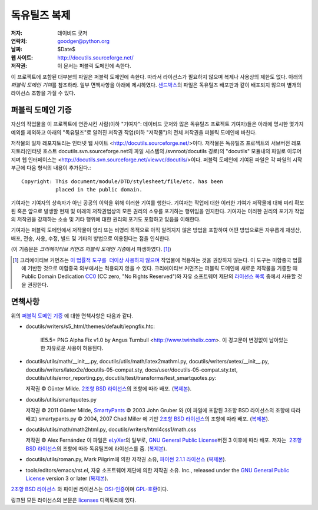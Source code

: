 ==================
독유틸즈 복제
==================

:저자: 데이비드 굿저
:연락처: goodger@python.org
:날짜: $Date$
:웹 사이트: http://docutils.sourceforge.net/
:저작권: 이 문서는 퍼블릭 도메인에 속한다.

이 프로젝트에 포함된 대부분의 파일은 퍼블릭 도메인에 속한다. 
따라서 라이선스가 필요하지 않으며 복제나 사용상의 제한도 없다.
아래의 `퍼블릭 도메인 기여`\ 를 참조하라. 
일부 면책사항을 아래에 제시하였다.
샌드박스_\ 의 파일은 독유틸즈 배포판과 같이 배포되지 않으며 별개의 라이선스 조항을 가질 수 있다.


퍼블릭 도메인 기증
================================================

자신의 작업물을 이 프로젝트에 연관시킨 사람(이하 "기여자": 데이비드 굿저와 많은 독유틸즈 프로젝트 기여자)들은
아래에 명시한 몇가지 예외를 제외하고 아래의 "독유틸즈"로 알려진 저작권 작업(이하 "저작물")의 전체 저작권을 퍼블릭 도메인에 바친다.

저작물의 일차 레포지토리는 인터넷 웹 사이트 <http://docutils.sourceforge.net/>\ 이다.
저작물은 독유틸즈 프로젝트의 서브버전 레포지토리(인터넷 호스트 docutils.svn.sourceforge.net의 파일 시스템의 /svnroot/docutils 경로)의 "docutils" 모듈내의 파일로 이루어지며 웹 인터페이스는 <http://docutils.svn.sourceforge.net/viewvc/docutils/>\ 이다.
퍼블릭 도메인에 기여된 파일은 각 파일의 시작 부근에 다음 형식의 내용이 추가된다.::

    Copyright: This document/module/DTD/stylesheet/file/etc. has been
               placed in the public domain.

기여자는 기여자의 상속자가 아닌 공공의 이익을 위해 이러한 기여를 행한다.
기여자는 작업에 대한 이러한 기여가 저작물에 대해 미리 확보된 혹은 앞으로 발생할 현재 및 미래의 저작권법상의 모든 권리의 소유를 포기하는 행위임을 인지한다.
기여자는 이러한 권리의 포기가 작업의 저작권을 강제하는 소송 및 기타 행위에 대한 권리의 포기도 포함하고 있음을 이해한다.

기여자는 퍼블릭 도메인에서 저작물이 영리 또는 비영리 목적으로 아직 알려지지 않은 방법을 포함하여 어떤 방법으로든 자유롭게 재생산, 배포, 전송, 사용, 수정, 빌드 및 기타의 방법으로 이용된다는 점을 인식한다.

(이 기증문은 `크리에이티브 커먼즈 퍼블릭 도메인 기증`\ 에서 파생하였다. [#]_)

.. [#] 크리에이티브 커먼즈는 `이 법률적 도구를  더이상 사용하지 않으며`__ 
   작업물에 적용하는 것을 권장하지 않는다. 이 도구는 미합중국 법률에 기반한 것으로 미합중국 외부에서는 적용되지 않을 수 있다.
   크리에이티브 커먼즈는 퍼블릭 도메인에 새로운 저작물을 기증할 때 
   Public Domain Dedication CC0_ (CC zero, "No Rights Reserved")와 자유 소프트웨어 제단의 `라이선스 목록`_ 중에서 
   사용할 것을 권장한다.

   __  http://creativecommons.org/retiredlicenses
   .. _CC0: http://creativecommons.org/about/cc0

면책사항
==========

위의 `퍼블릭 도메인 기증`_ 에 대한 면책사항은 다음과 같다.

* docutils/writers/s5_html/themes/default/iepngfix.htc:

      IE5.5+ PNG Alpha Fix v1.0 by Angus Turnbull
      <http://www.twinhelix.com>.  이 경고문이 변경없이 남아있는한 자유로운 사용이 허용된다.

* docutils/utils/math/__init__.py,
  docutils/utils/math/latex2mathml.py,
  docutils/writers/xetex/__init__.py,
  docutils/writers/latex2e/docutils-05-compat.sty,
  docs/user/docutils-05-compat.sty.txt,
  docutils/utils/error_reporting.py,
  docutils/test/transforms/test_smartquotes.py:

  저작권 © Günter Milde.
  `2조항 BSD 라이선스`_\ 의 조항에 따라 배포.
  (`복제본 <licenses/BSD-2-Clause.txt>`__).

* docutils/utils/smartquotes.py

  저작권 © 2011 Günter Milde,
  `SmartyPants`_ © 2003 John Gruber 와
  (이 파일에 포함된 3조항 BSD 라이선스의 조항에 따라 배포)
  smartypants.py © 2004, 2007 Chad Miller 에 기반 
  `2조항 BSD 라이선스`_\ 의 조항에 따라 배포.
  (`복제본 <licenses/BSD-2-Clause.txt>`__).

  .. _SmartyPants: http://daringfireball.net/projects/smartypants/

* docutils/utils/math/math2html.py,
  docutils/writers/html4css1/math.css

  저작권 © Alex Fernández
  이 파일은 eLyXer_\ 의 일부로,
  `GNU General Public License`_\ 버전 3 이후에 따라 배포. 
  저자는  `2조항 BSD 라이선스`_\ 의 조항에 따라 독유틸즈에 라이선스를 줌.
  (`복제본 <licenses/BSD-2-Clause.txt>`__).

  .. _eLyXer: http://www.nongnu.org/elyxer/

* docutils/utils/roman.py, Mark Pilgrim에 의한 저작권 소유, 
  `파이썬 2.1.1 라이선스`_ (`복제본`__).

  __ licenses/python-2-1-1.txt

* tools/editors/emacs/rst.el, 자유 소프트웨어 제단에 의한 저작권 소유.
  Inc., released under the `GNU General Public License`_ version 3 or
  later (`복제본`__).

  __ licenses/gpl-3-0.txt

`2조항 BSD 라이선스`_ 와 파이썬 라이선스는 `OSI-인증`_\ 이며 `GPL-호환`_\ 이다.

링크된 모든 라이선스의 본문은 licenses_ 디렉토리에 있다.

.. _샌드박스: http://docutils.sourceforge.net/sandbox/README.html
.. _licenses: licenses/
.. _파이썬 2.1.1 라이선스: http://www.python.org/2.1.1/license.html
.. _GNU General Public License: http://www.gnu.org/copyleft/gpl.html
.. _2조항 BSD 라이선스: http://www.spdx.org/licenses/BSD-2-Clause
.. _OSI-인증: http://opensource.org/licenses/
.. _라이선스 목록:
.. _GPL-호환: http://www.gnu.org/licenses/license-list.html
